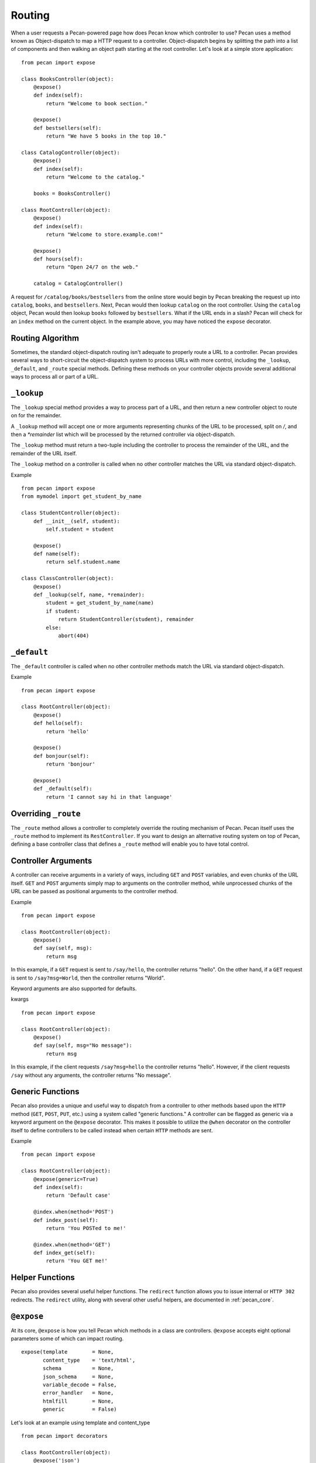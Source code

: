 .. _routing:

Routing
=======

When a user requests a Pecan-powered page how does Pecan know which
controller to use? Pecan uses a method known as Object-dispatch to map a
HTTP request to a controller. Object-dispatch begins by splitting the
path into a list of components and then walking an object path starting at
the root controller. Let's look at a simple store application: 

::

    from pecan import expose

    class BooksController(object):
        @expose()
        def index(self):
            return "Welcome to book section."

        @expose()
        def bestsellers(self):
            return "We have 5 books in the top 10."

    class CatalogController(object):
        @expose()
        def index(self):
            return "Welcome to the catalog."

        books = BooksController()

    class RootController(object):
        @expose()
        def index(self):
            return "Welcome to store.example.com!"

        @expose()
        def hours(self):
            return "Open 24/7 on the web."

        catalog = CatalogController()

A request for ``/catalog/books/bestsellers`` from the online store would
begin by Pecan breaking the request up into ``catalog``, ``books``, and
``bestsellers``. Next, Pecan would then lookup ``catalog`` on the root
controller. Using the ``catalog`` object, Pecan would then lookup
``books`` followed by ``bestsellers``. What if the URL ends in a slash?
Pecan will check for an ``index`` method on the current object. In the
example above, you may have noticed the ``expose`` decorator.

Routing Algorithm
-----------------

Sometimes, the standard object-dispatch routing isn't adequate to properly
route a URL to a controller. Pecan provides several ways to short-circuit 
the object-dispatch system to process URLs with more control, including the
``_lookup``, ``_default``, and ``_route`` special methods. Defining these
methods on your controller objects provide several additional ways to 
process all or part of a URL.


``_lookup``
-----------

The ``_lookup`` special method provides a way to process part of a URL, 
and then return a new controller object to route on for the remainder.

A ``_lookup`` method will accept one or more arguments representing chunks
of the URL to be processed, split on `/`, and then a `*remainder` list which
will be processed by the returned controller via object-dispatch.

The ``_lookup`` method must return a two-tuple including the controller to
process the remainder of the URL, and the remainder of the URL itself.

The ``_lookup`` method on a controller is called when no other controller 
matches the URL via standard object-dispatch.


Example 

::

    from pecan import expose
    from mymodel import get_student_by_name

    class StudentController(object):
        def __init__(self, student):
            self.student = student

        @expose()
        def name(self):
            return self.student.name

    class ClassController(object):
        @expose()
        def _lookup(self, name, *remainder):
            student = get_student_by_name(name)
            if student:
                return StudentController(student), remainder
            else:
                abort(404)

``_default``
------------

The ``_default`` controller is called when no other controller methods
match the URL via standard object-dispatch.


Example 

::

    from pecan import expose

    class RootController(object):
        @expose()
        def hello(self):
            return 'hello'

        @expose()
        def bonjour(self):
            return 'bonjour'

        @expose()
        def _default(self):
            return 'I cannot say hi in that language'
            

Overriding ``_route``
---------------------

The ``_route`` method allows a controller to completely override the routing 
mechanism of Pecan. Pecan itself uses the ``_route`` method to implement its
``RestController``. If you want to design an alternative routing system on 
top of Pecan, defining a base controller class that defines a ``_route`` method
will enable you to have total control.


Controller Arguments
--------------------

A controller can receive arguments in a variety of ways, including ``GET`` and 
``POST`` variables, and even chunks of the URL itself. ``GET`` and ``POST`` 
arguments simply map to arguments on the controller method, while unprocessed
chunks of the URL can be passed as positional arguments to the controller method.

Example  

::

    from pecan import expose

    class RootController(object):
        @expose()
        def say(self, msg):
            return msg


In this example, if a ``GET`` request is sent to ``/say/hello``, the controller
returns "hello". On the other hand, if a ``GET`` request is sent to 
``/say?msg=World``, then the controller returns "World".

Keyword arguments are also supported for defaults.

kwargs    

::

    from pecan import expose
    
    class RootController(object):
        @expose()
        def say(self, msg="No message"):
            return msg

In this example, if the client requests ``/say?msg=hello`` the controller returns 
"hello". However, if the client requests ``/say`` without any arguments, the 
controller returns "No message".


Generic Functions
-----------------

Pecan also provides a unique and useful way to dispatch from a controller to other
methods based upon the ``HTTP`` method (``GET``, ``POST``, ``PUT``, etc.) using
a system called "generic functions." A controller can be flagged as generic via a
keyword argument on the ``@expose`` decorator. This makes it possible to utilize
the ``@when`` decorator on the controller itself to define controllers to be called
instead when certain ``HTTP`` methods are sent.


Example

::

    from pecan import expose

    class RootController(object):
        @expose(generic=True)
        def index(self):
            return 'Default case'

        @index.when(method='POST')
        def index_post(self):
            return 'You POSTed to me!'

        @index.when(method='GET')
        def index_get(self):
            return 'You GET me!'


Helper Functions
----------------

Pecan also provides several useful helper functions. The ``redirect``
function allows you to issue internal or ``HTTP 302`` redirects. 
The ``redirect`` utility, along with several other useful helpers, 
are documented in :ref:`pecan_core`.


``@expose``
-----------

At its core, ``@expose`` is how you tell Pecan which methods in a class
are controllers. ``@expose`` accepts eight optional parameters some of
which can impact routing. 

::

    expose(template        = None,
           content_type    = 'text/html',
           schema          = None,
           json_schema     = None,
           variable_decode = False,
           error_handler   = None,
           htmlfill        = None,
           generic         = False)


Let's look at an example using template and content_type

::

    from pecan import decorators

    class RootController(object):
        @expose('json')
        @expose('text_template.mako', content_type='text/plain')
        @expose('html_template.mako')
        def hello(self):
            return {'msg': 'Hello!'}

You'll notice that we used three expose decorators. The first tells
Pecan to serialize our response namespace using JSON serialization when 
the client requests ``/hello.json``. The second tells the templating
engine to use ``text_template.mako`` when the client request ``/hello.txt``. 
The third tells Pecan to use the html_template.mako when the client
requests ``/hello.html``. If the client requests ``/hello``, Pecan will 
use the text/html template.

Please see :ref:`pecan_decorators` for more information on ``@expose``.
